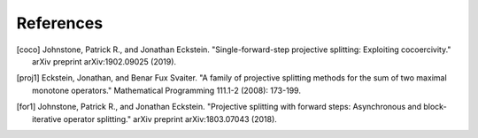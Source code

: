 #############
References
#############

.. [coco] Johnstone, Patrick R., and Jonathan Eckstein.
  "Single-forward-step projective splitting: Exploiting cocoercivity." arXiv preprint arXiv:1902.09025 (2019).

.. [proj1] Eckstein, Jonathan, and Benar Fux Svaiter.
  "A family of projective splitting methods for the sum of two maximal monotone operators."
  Mathematical Programming 111.1-2 (2008): 173-199.

.. [for1] Johnstone, Patrick R., and Jonathan Eckstein.
  "Projective splitting with forward steps: Asynchronous and block-iterative operator splitting."
  arXiv preprint arXiv:1803.07043 (2018).
